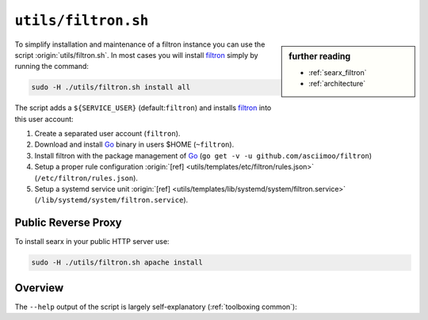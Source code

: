 
.. _filtron.sh:

====================
``utils/filtron.sh``
====================

.. sidebar:: further reading

   - :ref:`searx_filtron`
   - :ref:`architecture`

.. _Go: https://golang.org/
.. _filtron: https://github.com/asciimoo/filtron
.. _filtron README: https://github.com/asciimoo/filtron/blob/master/README.md

To simplify installation and maintenance of a filtron instance you can use the
script :origin:`utils/filtron.sh`.  In most cases you will install filtron_
simply by running the command:

.. code::  bash

   sudo -H ./utils/filtron.sh install all

The script adds a ``${SERVICE_USER}`` (default:``filtron``) and installs filtron_
into this user account:

#. Create a separated user account (``filtron``).
#. Download and install Go_ binary in users $HOME (``~filtron``).
#. Install filtron with the package management of Go_ (``go get -v -u
   github.com/asciimoo/filtron``)
#. Setup a proper rule configuration :origin:`[ref]
   <utils/templates/etc/filtron/rules.json>` (``/etc/filtron/rules.json``).
#. Setup a systemd service unit :origin:`[ref]
   <utils/templates/lib/systemd/system/filtron.service>`
   (``/lib/systemd/system/filtron.service``).

.. _reverse proxy:

Public Reverse Proxy
====================

.. tabs::

To install searx in your public HTTP server use:

.. code::  bash

   sudo -H ./utils/filtron.sh apache install

.. tabs::

   .. group-tab:: apache

      .. literalinclude:: ../../utils/templates/etc/apache2/sites-available/searx.conf:filtron
	 :language: apache

      .. tabs::

	 .. group-tab:: Ubuntu / debian

	       .. code-block:: sh

		  $ sudo -H a2enmod headers
		  $ sudo -H a2enmod proxy
		  $ sudo -H a2enmod proxy_http


Overview
========

The ``--help`` output of the script is largely self-explanatory
(:ref:`toolboxing common`):

.. program-output:: ../utils/filtron.sh --help


